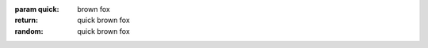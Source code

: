

:param quick: brown fox

:return: quick brown fox

:random: quick brown fox


.. cpp:function:: int foo(int quick)


   :param quick: brown fox

   :return: quick brown fox

   :random: quick brown fox


.. cpp:function:: int kerneldoc(int quick)

   @quick: quick brown fox
   @return: quick brown fox
   @random: quick brown fox


